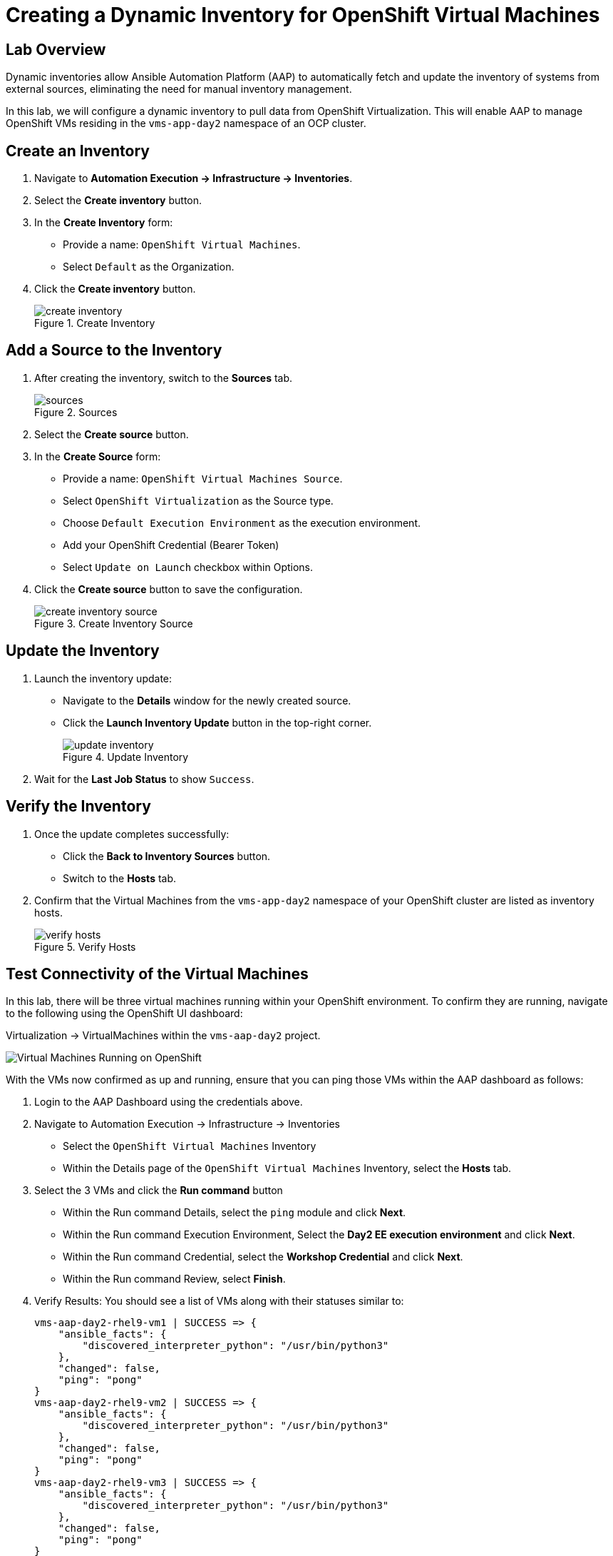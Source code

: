 = Creating a Dynamic Inventory for OpenShift Virtual Machines

== Lab Overview
Dynamic inventories allow Ansible Automation Platform (AAP) to automatically
fetch and update the inventory of systems from external sources, eliminating
the need for manual inventory management. 

In this lab, we will configure a dynamic inventory to pull data from OpenShift
Virtualization. This will enable AAP to manage OpenShift VMs residing in the
`vms-app-day2` namespace of an OCP cluster.

== Create an Inventory

. Navigate to **Automation Execution → Infrastructure → Inventories**.
+
. Select the **Create inventory** button.
+
. In the **Create Inventory** form:
   * Provide a name: `OpenShift Virtual Machines`.
   * Select `Default` as the Organization.
+
. Click the **Create inventory** button.
+
image::create_inventory.png[title="Create Inventory"]

== Add a Source to the Inventory

. After creating the inventory, switch to the **Sources** tab.
+
image::sources.png[title="Sources"]
+
. Select the **Create source** button.
+
. In the **Create Source** form:
   * Provide a name: `OpenShift Virtual Machines Source`.
   * Select `OpenShift Virtualization` as the Source type.
   * Choose `Default Execution Environment` as the execution environment.
   * Add your OpenShift Credential (Bearer Token)
   * Select `Update on Launch` checkbox within Options.
+
. Click the **Create source** button to save the configuration.
+
image::create_inventory_source.png[title="Create Inventory Source"]

==  Update the Inventory
. Launch the inventory update:
   * Navigate to the **Details** window for the newly created source.
   * Click the **Launch Inventory Update** button in the top-right corner.
+
image::update_inventory.png[title="Update Inventory"]
+
. Wait for the **Last Job Status** to show `Success`.

== Verify the Inventory
. Once the update completes successfully:
   * Click the **Back to Inventory Sources** button.
   * Switch to the **Hosts** tab.
+
. Confirm that the Virtual Machines from the `vms-app-day2` namespace of your OpenShift cluster are listed as inventory hosts.
+
image::verify_hosts.png[title="Verify Hosts"]

== Test Connectivity of the Virtual Machines

In this lab, there will be three virtual machines running within your
OpenShift environment. To confirm they are running, navigate to the following
using the OpenShift UI dashboard:

Virtualization -> VirtualMachines within the `vms-aap-day2` project.

image::vms-ocp-dashboard.png[Virtual Machines Running on OpenShift]

With the VMs now confirmed as up and running, ensure that you can ping those VMs
within the AAP dashboard as follows:

. Login to the AAP Dashboard using the credentials above.
+
. Navigate to Automation Execution -> Infrastructure -> Inventories
   * Select the `OpenShift Virtual Machines` Inventory
   * Within the Details page of the `OpenShift Virtual Machines` Inventory, select the *Hosts* tab.
+
. Select the 3 VMs and click the *Run command* button
   * Within the Run command Details, select the `ping` module and click *Next*.
   * Within the Run command Execution Environment, Select the *Day2 EE execution environment* and click *Next*.
   * Within the Run command Credential, select the *Workshop Credential* and click *Next*.
   * Within the Run command Review, select *Finish*.
+
. Verify Results: You should see a list of VMs along with their statuses similar to:
+
----
vms-aap-day2-rhel9-vm1 | SUCCESS => {
    "ansible_facts": {
        "discovered_interpreter_python": "/usr/bin/python3"
    },
    "changed": false,
    "ping": "pong"
}
vms-aap-day2-rhel9-vm2 | SUCCESS => {
    "ansible_facts": {
        "discovered_interpreter_python": "/usr/bin/python3"
    },
    "changed": false,
    "ping": "pong"
}
vms-aap-day2-rhel9-vm3 | SUCCESS => {
    "ansible_facts": {
        "discovered_interpreter_python": "/usr/bin/python3"
    },
    "changed": false,
    "ping": "pong"
}
----

== Conclusion
You have successfully created a dynamic inventory in Ansible Automation Platform
that reflects your OpenShift Virtual Machines. This inventory is now ready for
use in automation tasks.

xref:02-aap-smart-inventory.adoc[← Previous Exercise] | xref:03-vm-management.adoc[Next Exercise →]
